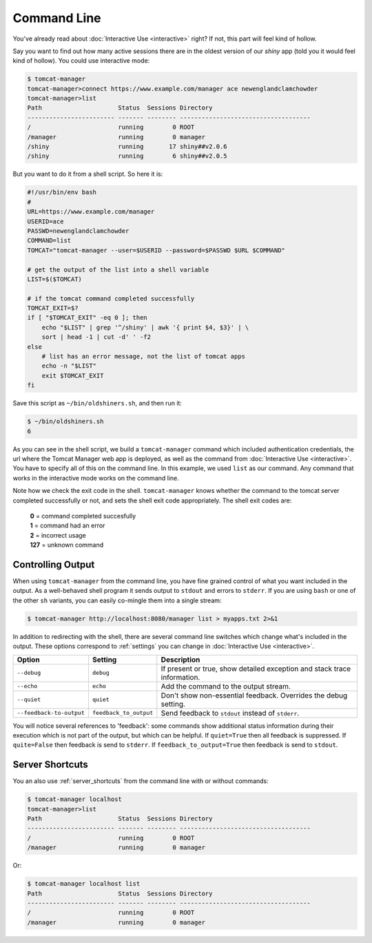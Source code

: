Command Line
============

You've already read about :doc:`Interactive Use <interactive>` right? If not,
this part will feel kind of hollow.

Say you want to find out how many active sessions there are in the oldest
version of our `shiny` app (told you it would feel kind of hollow). You could
use interactive mode:

.. code-block:: none

   $ tomcat-manager
   tomcat-manager>connect https://www.example.com/manager ace newenglandclamchowder
   tomcat-manager>list
   Path                     Status  Sessions Directory
   ------------------------ ------- -------- ------------------------------------
   /                        running        0 ROOT
   /manager                 running        0 manager
   /shiny                   running       17 shiny##v2.0.6
   /shiny                   running        6 shiny##v2.0.5

But you want to do it from a shell script. So here it is:

.. code-block:: bash

   #!/usr/bin/env bash
   #
   URL=https://www.example.com/manager
   USERID=ace
   PASSWD=newenglandclamchowder
   COMMAND=list
   TOMCAT="tomcat-manager --user=$USERID --password=$PASSWD $URL $COMMAND"
   
   # get the output of the list into a shell variable
   LIST=$($TOMCAT)

   # if the tomcat command completed successfully
   TOMCAT_EXIT=$?
   if [ "$TOMCAT_EXIT" -eq 0 ]; then
       echo "$LIST" | grep '^/shiny' | awk '{ print $4, $3}' | \
       sort | head -1 | cut -d' ' -f2
   else
       # list has an error message, not the list of tomcat apps
       echo -n "$LIST"
       exit $TOMCAT_EXIT
   fi

Save this script as ``~/bin/oldshiners.sh``, and then run it:

.. code-block:: bash

   $ ~/bin/oldshiners.sh
   6

As you can see in the shell script, we build a ``tomcat-manager`` command which
included authentication credentials, the url where the Tomcat Manager web app
is deployed, as well as the command from :doc:`Interactive Use <interactive>`.
You have to specify all of this on the command line. In this example, we used
``list`` as our command. Any command that works in the interactive mode works
on the command line.

Note how we check the exit code in the shell. ``tomcat-manager`` knows whether
the command to the tomcat server completed successfully or not, and sets the
shell exit code appropriately. The shell exit codes are:


   | **0** = command completed succesfully
   | **1** = command had an error
   | **2** = incorrect usage
   | **127** = unknown command


Controlling Output
------------------

When using ``tomcat-manager`` from the command line, you have fine grained
control of what you want included in the output. As a well-behaved shell
program it sends output to ``stdout`` and errors to ``stderr``. If you are
using ``bash`` or one of the other ``sh`` variants, you can easily co-mingle
them into a single stream:

.. code-block:: bash

   $ tomcat-manager http://localhost:8080/manager list > myapps.txt 2>&1

In addition to redirecting with the shell, there are several command line
switches which change what's included in the output. These options correspond
to :ref:`settings` you can change in :doc:`Interactive Use <interactive>`.

========================  ======================  ======================================
Option                    Setting                 Description
========================  ======================  ======================================
``--debug``               ``debug``               If present or true, show detailed
                                                  exception and stack trace information.
``--echo``                ``echo``                Add the command to the output stream.
``--quiet``               ``quiet``               Don't show non-essential feedback.
                                                  Overrides the debug setting.
``--feedback-to-output``  ``feedback_to_output``  Send feedback to ``stdout`` instead of
                                                  ``stderr``.
========================  ======================  ======================================

You will notice several references to 'feedback': some commands show additional
status information during their execution which is not part of the output, but
which can be helpful. If ``quiet=True`` then all feedback is suppressed. If
``quite=False`` then feedback is send to ``stderr``. If
``feedback_to_output=True`` then feedback is send to ``stdout``.


Server Shortcuts
----------------

You an also use :ref:`server_shortcuts` from the command line with or without
commands:

.. code-block:: none

   $ tomcat-manager localhost
   tomcat-manager>list
   Path                     Status  Sessions Directory
   ------------------------ ------- -------- ------------------------------------
   /                        running        0 ROOT
   /manager                 running        0 manager

Or:

.. code-block:: none

   $ tomcat-manager localhost list
   Path                     Status  Sessions Directory
   ------------------------ ------- -------- ------------------------------------
   /                        running        0 ROOT
   /manager                 running        0 manager

